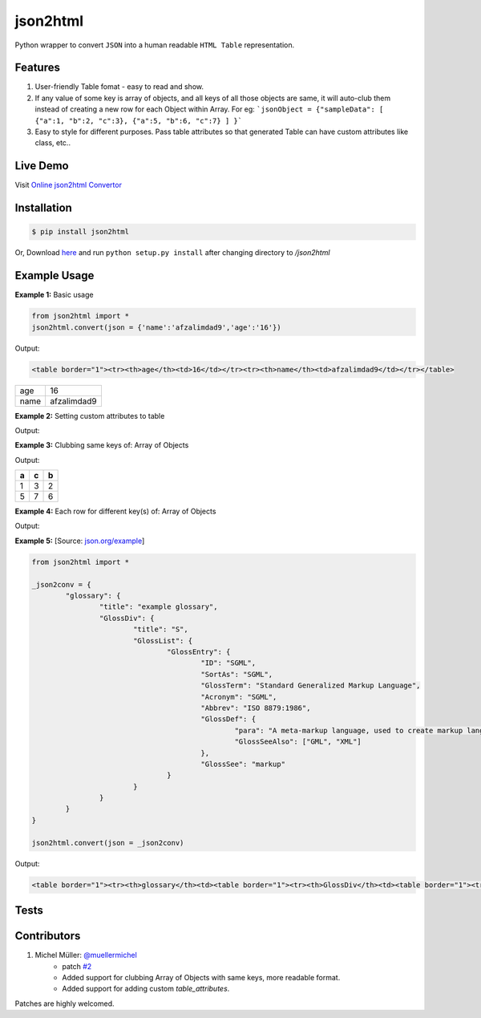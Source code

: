 json2html
=========

Python wrapper to convert ``JSON`` into a human readable ``HTML Table`` representation.

|Latest Version| |Downloads| |Build|

.. |Build| image:: https://api.travis-ci.org/softvar/json2html.png

.. |Latest Version| image:: https://img.shields.io/pypi/v/json2html.svg
    :target: https://pypi.python.org/pypi/json2html

.. |Downloads| image:: https://img.shields.io/pypi/dm/json2html.svg
        :target: https://pypi.python.org/pypi/json2html


Features
--------

1. User-friendly Table fomat - easy to read and show.
2. If any value of some key is array of objects, and all keys of all those objects are same, it will auto-club them instead of creating a new row for each Object within Array. For eg: ```jsonObject = {"sampleData": [ {"a":1, "b":2, "c":3}, {"a":5, "b":6, "c":7} ] }```
3. Easy to style for different purposes. Pass table attributes so that generated Table can have custom attributes like class, etc..

Live Demo
---------

Visit `Online json2html Convertor <http://json2html.varunmalhotra.xyz/>`_

Installation
-------------

.. code-block:: bash

	$ pip install json2html

Or, Download `here <https://github.com/afzalimdad9/json2html/tarball/0.3>`_ and run ``python setup.py install`` after changing directory to `/json2html`

Example Usage
-------------

**Example 1:** Basic usage

.. code-block:: python

	from json2html import *
	json2html.convert(json = {'name':'afzalimdad9','age':'16'})

Output:

.. code-block:: bash

	<table border="1"><tr><th>age</th><td>16</td></tr><tr><th>name</th><td>afzalimdad9</td></tr></table>

=====  =====
age    16
name   afzalimdad9
=====  =====

**Example 2:** Setting custom attributes to table

.. code-block:: python
	from json2html import *
	json2html.convert(json = {'name':'afzalimdad9','age':'16'}, table_attributes="class=\"table table-bordered table-hover\"")
Output:

.. code-block:: bash
	<table class="table table-bordered table-hover"><tr><th>age</th><td>16</td></tr><tr><th>name</th><td>afzalimdad9</td></tr></table>
**Example 3:** Clubbing same keys of: Array of Objects

.. code-block:: python
	from json2html import *
	_json2conv = {"sample": [ {"a":1, "b":2, "c":3}, {"a":5, "b":6, "c":7} ] }
	json2html.convert(json = _json2conv)
Output:

.. code-block:: bash
	<table border="1"><tr><th>sample</th><td><table border="1"><tr><th>a</th><th>c</th><th>b</th></tr><tr><td>1</td><td>3</td><td>2</td></tr><tr><td>5</td><td>7</td><td>6</td></tr></table></td></tr></table>
=====  =====  =====
a      c      b
=====  =====  =====
1      3      2
-----  -----  -----
5      7      6
=====  =====  =====

**Example 4:** Each row for different key(s) of: Array of Objects

.. code-block:: python
	from json2html import *
	_json2conv = {"sample": [ {"a":1, "b":2, "c":3}, {"1a1":5, "1b1":6, "c":7} ] }
	json2html.convert(json = _json2conv)
Output:

.. code-block:: bash
	<table border="1"><tr><th>sample</th><td><ul><li><table border="1"><tr><th>a</th><td>1</td></tr><tr><th>c</th><td>3</td></tr><tr><th>b</th><td>2</td></tr></table></li><li><table border="1"><tr><th>1b1</th><td>6</td></tr><tr><th>c</th><td>7</td></tr><tr><th>1a1</th><td>5</td></tr></table></li></ul></td></tr></table>

**Example 5:** [Source: `json.org/example <http://json.org/example>`_]

.. code-block:: python

	from json2html import *

	_json2conv = {
		"glossary": {
			"title": "example glossary",
			"GlossDiv": {
				"title": "S",
				"GlossList": {
					"GlossEntry": {
						"ID": "SGML",
						"SortAs": "SGML",
						"GlossTerm": "Standard Generalized Markup Language",
						"Acronym": "SGML",
						"Abbrev": "ISO 8879:1986",
						"GlossDef": {
							"para": "A meta-markup language, used to create markup languages such as DocBook.",
							"GlossSeeAlso": ["GML", "XML"]
						},
						"GlossSee": "markup"
					}
				}
			}
		}
	}

	json2html.convert(json = _json2conv)

Output:

.. code-block:: bash

	<table border="1"><tr><th>glossary</th><td><table border="1"><tr><th>GlossDiv</th><td><table border="1"><tr><th>GlossList</th><td><table border="1"><tr><th>GlossEntry</th><td><table border="1"><tr><th>GlossDef</th><td><table border="1"><tr><th>GlossSeeAlso</th><td><ul><li>GML</li><li>XML</li></ul></td></tr><tr><th>para</th><td>A meta-markup language, used to create markup languages such as DocBook.</td></tr></table></td></tr><tr><th>GlossSee</th><td>markup</td></tr><tr><th>Acronym</th><td>SGML</td></tr><tr><th>GlossTerm</th><td>Standard Generalized Markup Language</td></tr><tr><th>Abbrev</th><td>ISO 8879:1986</td></tr><tr><th>SortAs</th><td>SGML</td></tr><tr><th>ID</th><td>SGML</td></tr></table></td></tr></table></td></tr><tr><th>title</th><td>S</td></tr></table></td></tr><tr><th>title</th><td>example glossary</td></tr></table></td></tr></table>

Tests
------

.. code-block:: bash
	cd test/
	python run_tests.py

Contributors
------------

1. Michel Müller: `@muellermichel <https://github.com/muellermichel>`_
	* patch `#2 <https://github.com/softvar/json2html/pull/2>`_
	* Added support for clubbing Array of Objects with same keys, more readable format.
	* Added support for adding custom `table_attributes`.

Patches are highly welcomed.
